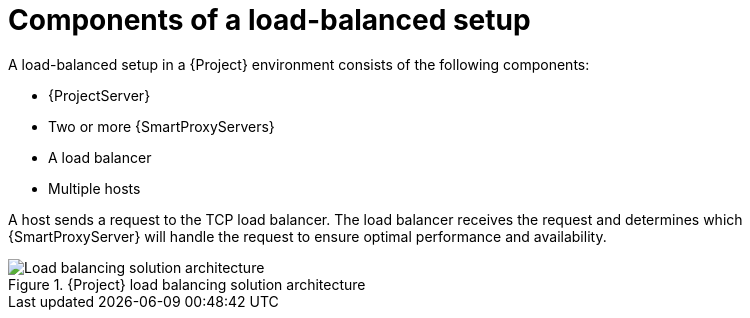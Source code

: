 [id="components-of-a-load-balanced-setup_{context}"]
= Components of a load-balanced setup

A load-balanced setup in a {Project} environment consists of the following components:

* {ProjectServer}
* Two or more {SmartProxyServers}
* A load balancer
* Multiple hosts

A host sends a request to the TCP load balancer.
The load balancer receives the request and determines which {SmartProxyServer} will handle the request to ensure optimal performance and availability.

.{Project} load balancing solution architecture
ifdef::satellite[]
image::common/load-balancing-architecture-satellite.png[Load balancing solution architecture]
endif::[]
ifdef::orcharhino[]
image::common/load-balancing-architecture-orcharhino.svg[Load balancing solution architecture]
endif::[]
ifndef::satellite,orcharhino[]
image::common/load-balancing-architecture.png[Load balancing solution architecture]
endif::[]
